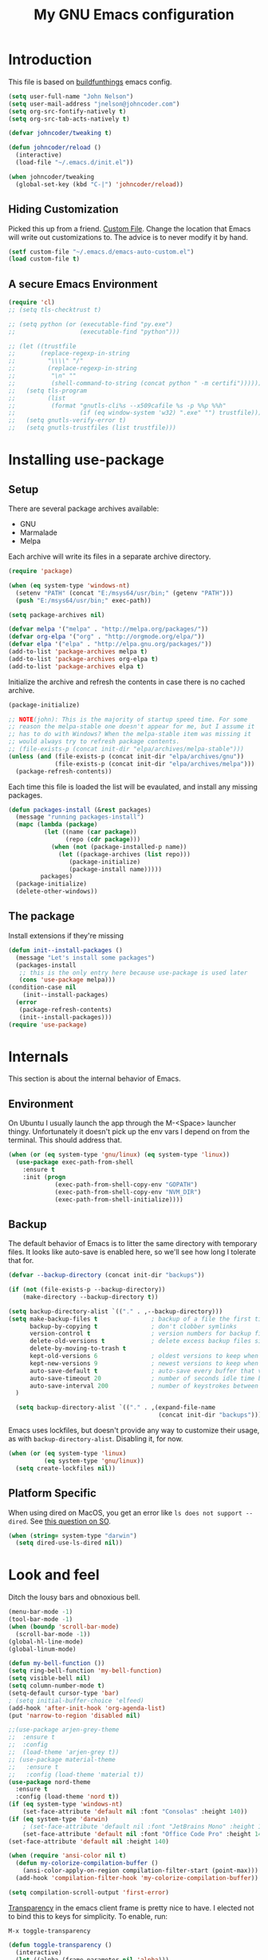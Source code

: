#+TITLE: My GNU Emacs configuration
#+STARTUP: indent
#+OPTIONS: H:5 num:nil tags:nil toc:nil timestamps:t
#+LAYOUT: post
#+DESCRIPTION: Loading emacs configuration using org-babel, based on [[https://gitlab.com/buildfunthings/emacs-config/blob/master/loader.org][buildfunthings]]
#+TAGS: emacs
#+CATEGORIES: editing

* Introduction

This file is based on [[https://gitlab.com/buildfunthings/emacs-config/blob/master/loader.org][buildfunthings]] emacs config.

#+BEGIN_SRC emacs-lisp
  (setq user-full-name "John Nelson")
  (setq user-mail-address "jnelson@johncoder.com")
  (setq org-src-fontify-natively t)
  (setq org-src-tab-acts-natively t)

  (defvar johncoder/tweaking t)

  (defun johncoder/reload ()
    (interactive)
    (load-file "~/.emacs.d/init.el"))

  (when johncoder/tweaking
    (global-set-key (kbd "C-|") 'johncoder/reload))
#+END_SRC

** Hiding Customization

Picked this up from a friend. [[https://www.emacswiki.org/emacs/CustomFile][Custom File]]. Change the location that Emacs will write out customizations to. The advice is to never modify it by hand.

#+BEGIN_SRC emacs-lisp
(setf custom-file "~/.emacs.d/emacs-auto-custom.el")
(load custom-file t)
#+END_SRC
** A secure Emacs Environment

#+BEGIN_SRC emacs-lisp
(require 'cl)
;; (setq tls-checktrust t)

;; (setq python (or (executable-find "py.exe")
;;                  (executable-find "python")))

;; (let ((trustfile
;;       (replace-regexp-in-string
;;         "\\\\" "/"
;;         (replace-regexp-in-string
;;          "\n" ""
;;          (shell-command-to-string (concat python " -m certifi"))))))
;;   (setq tls-program
;;         (list
;;          (format "gnutls-cli%s --x509cafile %s -p %%p %%h"
;;                  (if (eq window-system 'w32) ".exe" "") trustfile)))
;;   (setq gnutls-verify-error t)
;;   (setq gnutls-trustfiles (list trustfile)))
#+END_SRC
* Installing use-package
** Setup
There are several package archives available:
- GNU
- Marmalade
- Melpa

Each archive will write its files in a separate archive directory.

#+BEGIN_SRC emacs-lisp
  (require 'package)

  (when (eq system-type 'windows-nt)
    (setenv "PATH" (concat "E:/msys64/usr/bin;" (getenv "PATH")))
    (push "E:/msys64/usr/bin;" exec-path))
#+END_SRC

#+NAME: credmp-package-infrastructure
#+BEGIN_SRC emacs-lisp
  (setq package-archives nil)

  (defvar melpa '("melpa" . "http://melpa.org/packages/"))
  (defvar org-elpa '("org" . "http://orgmode.org/elpa/"))
  (defvar elpa '("elpa" . "http://elpa.gnu.org/packages/"))
  (add-to-list 'package-archives melpa t)
  (add-to-list 'package-archives org-elpa t)
  (add-to-list 'package-archives elpa t)
#+END_SRC

Initialize the archive and refresh the contents in case there is no cached archive.

#+BEGIN_SRC emacs-lisp
  (package-initialize)

  ;; NOTE(john): This is the majority of startup speed time. For some
  ;; reason the melpa-stable one doesn't appear for me, but I assume it
  ;; has to do with Windows? When the melpa-stable item was missing it
  ;; would always try to refresh package contents.
  ;; (file-exists-p (concat init-dir "elpa/archives/melpa-stable")))
  (unless (and (file-exists-p (concat init-dir "elpa/archives/gnu"))
               (file-exists-p (concat init-dir "elpa/archives/melpa")))
    (package-refresh-contents))
#+END_SRC

Each time this file is loaded the list will be evaulated, and install any missing packages.

#+NAME: credmp-package-installer
#+BEGIN_SRC emacs-lisp
  (defun packages-install (&rest packages)
    (message "running packages-install")
    (mapc (lambda (package)
            (let ((name (car package))
                  (repo (cdr package)))
              (when (not (package-installed-p name))
                (let ((package-archives (list repo)))
                   (package-initialize)
                   (package-install name)))))
           packages)
    (package-initialize)
    (delete-other-windows))
#+END_SRC

** The package

Install extensions if they're missing

#+NAME: credmp-package-installer
#+BEGIN_SRC emacs-lisp
  (defun init--install-packages ()
    (message "Let's install some packages")
    (packages-install
     ;; this is the only entry here because use-package is used later
     (cons 'use-package melpa)))
  (condition-case nil
      (init--install-packages)
    (error
     (package-refresh-contents)
     (init--install-packages)))
  (require 'use-package)
#+END_SRC

* Internals
This section is about the internal behavior of Emacs.

** Environment
On Ubuntu I usually launch the app through the M-<Space> launcher
thingy. Unfortunately it doesn't pick up the env vars I depend on from
the terminal. This should address that.

#+BEGIN_SRC emacs-lisp
  (when (or (eq system-type 'gnu/linux) (eq system-type 'linux))
    (use-package exec-path-from-shell
      :ensure t
      :init (progn
               (exec-path-from-shell-copy-env "GOPATH")
               (exec-path-from-shell-copy-env "NVM_DIR")
               (exec-path-from-shell-initialize))))
#+END_SRC
** Backup

The default behavior of Emacs is to litter the same directory with temporary files. It looks like auto-save is enabled here, so we'll see how long I tolerate that for.

#+BEGIN_SRC emacs-lisp
  (defvar --backup-directory (concat init-dir "backups"))

  (if (not (file-exists-p --backup-directory))
      (make-directory --backup-directory t))

  (setq backup-directory-alist `(("." . ,--backup-directory)))
  (setq make-backup-files t               ; backup of a file the first time it is saved.
        backup-by-copying t               ; don't clobber symlinks
        version-control t                 ; version numbers for backup files
        delete-old-versions t             ; delete excess backup files silently
        delete-by-moving-to-trash t
        kept-old-versions 6               ; oldest versions to keep when a new numbered backup is made (default: 2)
        kept-new-versions 9               ; newest versions to keep when a new numbered backup is made (default: 2)
        auto-save-default t               ; auto-save every buffer that visits a file
        auto-save-timeout 20              ; number of seconds idle time before auto-save (default: 30)
        auto-save-interval 200            ; number of keystrokes between auto-saves (default: 300)
    )

    (setq backup-directory-alist `(("." . ,(expand-file-name
                                            (concat init-dir "backups")))))
#+END_SRC

Emacs uses lockfiles, but doesn't provide any way to customize their usage, as with =backup-directory-alist=. Disabling it, for now.

#+begin_src emacs-lisp
  (when (or (eq system-type 'linux)
            (eq system-type 'gnu/linux))
    (setq create-lockfiles nil))
#+end_src
** Platform Specific
When using dired on MacOS, you get an error like =ls does not support --dired=. See [[https://stackoverflow.com/questions/25125200/emacs-error-ls-does-not-support-dired][this question on SO]].
#+BEGIN_SRC emacs-lisp
(when (string= system-type "darwin")
  (setq dired-use-ls-dired nil))
#+END_SRC
* Look and feel

Ditch the lousy bars and obnoxious bell.

#+BEGIN_SRC emacs-lisp
  (menu-bar-mode -1)
  (tool-bar-mode -1)
  (when (boundp 'scroll-bar-mode)
    (scroll-bar-mode -1))
  (global-hl-line-mode)
  (global-linum-mode)

  (defun my-bell-function ())
  (setq ring-bell-function 'my-bell-function)
  (setq visible-bell nil)
  (setq column-number-mode t)
  (setq-default cursor-type 'bar)
  ; (setq initial-buffer-choice 'elfeed)
  (add-hook 'after-init-hook 'org-agenda-list)
  (put 'narrow-to-region 'disabled nil)
#+END_SRC

#+NAME: credmp-package-installer
#+BEGIN_SRC emacs-lisp
  ;;(use-package arjen-grey-theme
  ;;  :ensure t
  ;;  :config
  ;;  (load-theme 'arjen-grey t))
  ;; (use-package material-theme
  ;;   :ensure t
  ;;   :config (load-theme 'material t))
  (use-package nord-theme
    :ensure t
    :config (load-theme 'nord t))
  (if (eq system-type 'windows-nt)
      (set-face-attribute 'default nil :font "Consolas" :height 140))
  (if (eq system-type 'darwin)
      ; (set-face-attribute 'default nil :font "JetBrains Mono" :height 140))
      (set-face-attribute 'default nil :font "Office Code Pro" :height 140))
  (set-face-attribute 'default nil :height 140)
#+END_SRC

#+BEGIN_SRC emacs-lisp
(when (require 'ansi-color nil t)
  (defun my-colorize-compilation-buffer ()
    (ansi-color-apply-on-region compilation-filter-start (point-max)))
  (add-hook 'compilation-filter-hook 'my-colorize-compilation-buffer))
#+END_SRC

#+BEGIN_SRC emacs-lisp
(setq compilation-scroll-output 'first-error)
#+END_SRC

[[https://www.emacswiki.org/emacs/TransparentEmacs][Transparency]] in the emacs client frame is pretty nice to have. I elected not to bind this to keys for simplicity. To enable, run:

=M-x toggle-transparency=

#+BEGIN_SRC emacs-lisp
(defun toggle-transparency ()
  (interactive)
  (let ((alpha (frame-parameter nil 'alpha)))
    (set-frame-parameter
      nil 'alpha
      (if (eql (cond ((numberp alpha) alpha)
                     ((numberp (cdr alpha)) (cdr alpha))
                     ;; Also handle undocumented (<active> <inactive>) form.
                     ((numberp (cadr alpha)) (cadr alpha)))
               100)
          '(85 . 50) '(100 . 100)))))
#+END_SRC

Emoji support!

#+BEGIN_SRC emacs-lisp
(use-package emojify
  :ensure t
  :init (global-emojify-mode))
#+END_SRC

Powerline

There's an annoying bug on macOS that prevents the separator
characters from using the correct background colors. The bit about
=srgb-colorspace= pertains to fixing that.

#+begin_src emacs-lisp
  (use-package powerline
    :ensure t
    :config (when (eq system-type 'darwin)
              (setq ns-use-srgb-colorspace 1))
    :init (powerline-default-theme))
#+end_src

#+RESULTS:

** Editor
#+BEGIN_SRC emacs-lisp
  (delete-selection-mode)
#+END_SRC

** Moving Around
*** Bookmarks
#+BEGIN_SRC emacs-lisp
  ;; (use-package bm
  ;;   :ensure t
  ;;   :bind (("C-c =" . bm-toggle)
  ;;          ("C-c [" . bm-previous)
  ;;          ("C-c ]" . bm-next)))
#+END_SRC

*** Ivy/Counsel/Swiper

#+BEGIN_SRC emacs-lisp
  (use-package counsel
    :ensure t
    :bind
    (("M-x" . counsel-M-x)
     ("M-y" . counsel-yank-pop)
     :map ivy-minibuffer-map
     ("M-y" . ivy-next-line)))

   (use-package swiper
     ;; :pin melpa-stable
     :diminish ivy-mode
     :ensure t
     :bind*
     (("C-s" . swiper)
      ("C-c C-r" . ivy-resume)
      ("C-x C-f" . counsel-find-file)
      ("C-c h f" . counsel-describe-function)
      ("C-c h v" . counsel-describe-variable)
      ("C-c i u" . counsel-unicode-char)
      ("M-i" . counsel-imenu)
      ("C-c g" . counsel-git)
      ("C-c j" . counsel-git-grep)
      ("C-c k" . counsel-ag)
      ("C-c l" . scounsel-locate))
     :config
     (progn
       (ivy-mode 1)
       (setq ivy-use-virtual-buffers t)
       (define-key read-expression-map (kbd "C-r") #'counsel-expression-history)
       (ivy-set-actions
        'counsel-find-file
        '(("d" (lambda (x) (delete-file (expand-file-name x)))
           "delete"
           )))
       (ivy-set-actions
        'ivy-switch-buffer
        '(("k"
           (lambda (x)
             (kill-buffer x)
             (ivy--reset-state ivy-last))
           "kill")
          ("j"
           ivy--switch-buffer-other-window-action
           "other window")))))

  (use-package counsel-projectile
    :ensure t
    :config
    (counsel-projectile-mode)
    (define-key projectile-mode-map (kbd "C-c p") 'projectile-command-map))

  (use-package ivy-hydra :ensure t)
#+END_SRC
*** Beginning of Line
Defines a different behavior for `C-a`, moving to the first character
instead of the true beginning of the line. If the cursor is already at
the logical beginning of the line it will jump to the actual beginning
of the line. From: [[http://pages.sachachua.com/.emacs.d/Sacha.html#org5564fb9][sachachua.com/.emacs.d]]

#+BEGIN_SRC emacs-lisp
  (defun my/smarter-move-beginning-of-line (arg)
    "Move point back to indentation of beginning of line.

  Move point to the first non-whitespace character on this line.
  If point is already there, move to the beginning of the line.
  Effectively toggle between the first non-whitespace character and
  the beginning of the line.

  If ARG is not nil or 1, move forward ARG - 1 lines first.  If
  point reaches the beginning or end of the buffer, stop there."
    (interactive "^p")
    (setq arg (or arg 1))

    ;; Move lines first
    (when (/= arg 1)
      (let ((line-move-visual nil))
        (forward-line (1- arg))))

    (let ((orig-point (point)))
      (back-to-indentation)
      (when (= orig-point (point))
        (move-beginning-of-line 1))))

  ;; remap C-a to `smarter-move-beginning-of-line'
  (global-set-key [remap move-beginning-of-line]
                  'my/smarter-move-beginning-of-line)
#+END_SRC
*** Misc
#+begin_src emacs-lisp
(use-package smartparens
  :ensure t
  :config (smartparens-global-mode 1))
#+end_src
* Productivity
** Reading
#+BEGIN_SRC emacs-lisp
(use-package nov
  :ensure t
  :config
  (add-to-list 'auto-mode-alist '("\\.epub\\'" . nov-mode)))

(use-package pdf-tools
  :ensure t)
#+END_SRC
** Org
Lately I've been having trouble getting org stuff to compile? I found [[https://emacs.stackexchange.com/a/58672][this answer]] on emacs.stackexchange.com

#+BEGIN_SRC emacs-lisp
(add-to-list 'load-path "~/.emacs.d/elpa/org*")  
(setq load-prefer-newer t)
#+END_SRC

Then, all the usual stuff...

#+BEGIN_SRC emacs-lisp
      (use-package org
        :ensure org-plus-contrib)

  (require 'org-habit)

  ;; (require 'org-drill)
  (use-package org-drill
    :ensure t)

      ;; NOTE(john): Because template expansions are borked?
      ;; SEE: https://github.com/syl20bnr/spacemacs/issues/11798
      (require 'org-tempo)

      (define-key global-map "\C-ca" 'org-agenda)
      (define-key global-map "\C-cc" 'org-capture)
      (define-key global-map "\C-cl" 'org-store-link)

      (setq org-agenda-files (list "~/org"))

      (add-hook 'org-mode-hook 'visual-line-mode)
      (add-hook 'org-mode-hook 'flyspell-mode)
      (add-hook 'org-mode-hook 'org-display-inline-images)

      (defun johncoder/chmod-after-tangle ()
        "Some tangled files are intended to be executed."
        (when (string-suffix-p ".sh" (buffer-file-name))
          (set-file-modes (buffer-file-name) #o755)))
      (add-hook 'org-babel-post-tangle-hook 'johncoder/chmod-after-tangle)

      (setq org-timer-done-hook nil)
      (when (and (eq system-type 'darwin) (not t)) ; NOTE(john): disable this because that sound isn't available
        (add-hook 'org-timer-done-hook
                  (lambda ()
                    (shell-command "afplay -v 5 ~/Downloads/level-up.mp3"))))

      (defun org-drill-all ()
        "Begins an org-drill session using all notes."
        (interactive)
        (org-drill
          (directory-files-recursively "~/org/notes/" "\.org$")))

      (setf org-refile-targets '((org-agenda-files :maxlevel . 2))
            org-startup-indented t
            org-agenda-span 'day
            ;; org-log-into-drawer t
            org-clock-idle-time 10
            org-return-follows-link t
            org-special-ctrl-a/e t
            org-pretty-entities t
            org-pretty-entities-include-sub-superscripts t
            org-agenda-skip-scheduled-if-deadline-is-shown t
            org-drill-learn-fraction 0.3
            org-log-done 'time)
      (add-to-list 'org-modules 'org-habit t)
      (setq org-habit-graph-column 80)
      (use-package gnuplot
        :ensure t)
      (org-babel-do-load-languages
        'org-babel-load-languages
        '((dot . t)
          (lisp . t)
          (ruby . t)
          (python . t)
          (restclient . t)
          (js . t)
          (gnuplot . t)
          (shell . t)
          (plantuml . t)))
      (setq org-confirm-babel-evaluate nil)

      (setq org-plantuml-jar-path
          (expand-file-name "~/Downloads/plantuml.jar"))

      (use-package elfeed
        :ensure t)
      (require 'elfeed)
      (use-package elfeed-org
        :ensure t)

      (use-package elfeed-goodies
        :ensure t)

      ;; (require 'elfeed-org)
      ;; (require 'elfeed-goodies)
      (elfeed-org)
      (elfeed-goodies/setup)
      (setq rmh-elfeed-org-files '("~/org/rss.org"))
      (setf elfeed-db-directory "~/org/elfeed-db")
      (setf elfeed-goodies/entry-pane-position 'bottom)

      (use-package org-roam
        :ensure t
        :hook (after-init . org-roam-mode)
        :config (setq org-roam-directory "~/org/roam"))
#+END_SRC

#+RESULTS:
: bottom

** Capture Templates

| Placeholder | Description                 |
|-------------+-----------------------------|
| %U          | Inactive timestamp          |
| ~%^{Name}~  | Prompt for something        |
| %a          | Annotation (org-store-link) |
| %i          | Active region               |
| %?          | Cursor ending location      |

#+BEGIN_SRC emacs-lisp
(setq org-capture-templates
  '(
     ("a" "Agenda Item"           entry (file+headline "~/org/agenda.org" "inbox") "* TODO %?\nSCHEDULED: %T\n")
     ("c" "Clock item"            item  (clock) "  - %i%?")
     ("p" "Pager Duty Log Item"   plain (file+headline "~/org/pagerduty.org" "Log")  "** %U by @johncoder %^g\n%?" :prepend t :kill-buffer t)
     ("w" "Work Note"             entry (file+headline "~/org/work.org" "inbox") "* TODO %?\n")
     ("r" "Work Note (reference)" entry (file+headline "~/org/work.org" "inbox") "* TODO %?\n%a\n")
     ("j" "Append journal entry"  entry (file+datetree "~/org/journal.org")      "* %U %^{Title}\n%?")
     ("t" "Micro Blog Entry"      plain (file+headline "~/org/micro-blog.org" "Micro Blog")   "** %U by @johncoder %^g\n%?" :prepend t :kill-buffer t)
     ("f" "Flash Card"            entry (file+headline "~/org/notes/inbox.org" "new") "* Flash Card: %^{Title} :drill:\n%^{Question}\n\n** Answer\nLINK: %a\n\n#+BEGIN_QUOTE\n%i\n#+END_QUOTE")
        ))
#+END_SRC

** Quick Tools
In the web development world it's pretty common to use uuids, and while working in documentation or sample code it has been helpful to generate sample values.
#+BEGIN_SRC emacs-lisp
(require 'org-id)
(defun uuid ()
  "Inserts a uuid"
  (interactive)
  (insert (org-id-uuid)))
#+END_SRC

* Version Control

#+NAME: magit
#+BEGIN_SRC emacs-lisp
  (use-package magit
    :ensure t
    :config
    (global-set-key (kbd "C-c m") 'magit-status))
#+END_SRC

* Programming
** General
Nix

#+BEGIN_SRC emacs-lisp
  (use-package nix-mode
    :ensure t
    :mode "\\.nix\\'")
#+END_SRC

#+BEGIN_SRC emacs-lisp
;; Colorful Markers
(setq fixme-modes '(c++-mode c-mode emacs-lisp-mode js2-mode go-mode python-mode rjsx-mode))
(make-face 'font-lock-fixme-face)
(make-face 'font-lock-study-face)
(make-face 'font-lock-important-face)
(make-face 'font-lock-question-face)
(make-face 'font-lock-note-face)
(make-face 'font-lock-see-face)
(mapc (lambda (mode)
        (font-lock-add-keywords
         mode
         '(("\\<\\(TODO\\)" 1 'font-lock-fixme-face t)
           ("\\<\\(STUDY\\)" 1 'font-lock-study-face t)
           ("\\<\\(IMPORTANT\\)" 1 'font-lock-important-face t)
           ("\\<\\(QUESTION\\)" 1 'font-lock-question-face t)
           ("\\<\\(SEE\\)" 1 'font-lock-see-face t)
           ("\\<\\(NOTE\\)" 1 'font-lock-note-face t))))
      fixme-modes)
(modify-face 'font-lock-fixme-face "#D64C2A" nil nil t nil t nil nil)
(modify-face 'font-lock-study-face "Yellow" nil nil t nil t nil nil)
(modify-face 'font-lock-important-face "Yellow" nil nil t nil t nil nil)
(modify-face 'font-lock-question-face "#ffa500" nil nil t nil t nil nil)
(modify-face 'font-lock-see-face "#88C9F0" nil nil t nil t nil nil)
(modify-face 'font-lock-note-face "#8ABB93" nil nil t nil t nil nil)
#+END_SRC

*Flycheck Mode*

#+BEGIN_SRC emacs-lisp
(use-package flycheck
  :ensure t
  :init (global-flycheck-mode))
#+END_SRC


*Company Mode*

#+BEGIN_SRC emacs-lisp
  (use-package company
    :ensure t
    :init (add-hook 'after-init-hook 'global-company-mode))
  (when (eq system-type 'gnu/linux)
    (setq lsp-keymap-prefix "C-;"))
  (use-package lsp-mode
    :ensure t
    :hook ((go-mode . lsp))
    :commands lsp)
  (use-package company-lsp
    :ensure t)
#+END_SRC

#+RESULTS:

*Web Mode*

#+BEGIN_SRC emacs-lisp
  (use-package web-mode
    :ensure t
    :config
    (add-to-list 'auto-mode-alist '("\\.html?\\'" . web-mode))
    (add-to-list 'auto-mode-alist '("\\.hbs?\\'" . web-mode))
    (add-to-list 'auto-mode-alist '("\\.as[cp]x?\\'" . web-mode))
    (add-to-list 'auto-mode-alist '("\\.(cs|vb)*html?\\'" . web-mode))
    (setq web-mode-enable-auto-closing t)
    (setq web-mode-enable-auto-quoting t)
    (setq web-mode-markup-indent-offset 2))
#+END_SRC
** restclient
#+BEGIN_SRC emacs-lisp
  (use-package restclient
    :ensure t)
  (use-package ob-restclient
    :ensure t)
#+END_SRC
** dumb jump
#+BEGIN_SRC emacs-lisp
  (use-package dumb-jump
    :ensure t
    :config
    (global-set-key (kbd "<f12>") 'dumb-jump-go)
    (global-set-key (kbd "C-=") 'dumb-jump-go)
    (global-set-key (kbd "C-S-<f12>") 'pop-tag-mark)
    (global-set-key (kbd "C-+") 'pop-tag-mark))
#+END_SRC

** Go
Go comes with an emacs package to invoke their [[https://github.com/golang/lint#emacs][linter]]!

#+BEGIN_SRC emacs-lisp
(add-to-list 'load-path
    (concat (getenv "GOPATH")
            "/src/golang.org/x/lint/misc/emacs"))
(add-to-list 'load-path
    (concat (getenv "HOME")
            "/go/src/golang.org/x/lint/misc/emacs"))
(require 'golint)
#+END_SRC

Go Mode

#+BEGIN_SRC emacs-lisp
  (use-package go-guru
    :ensure t)

  (defun jrn-go-mode-hook ()
    ;; TODO(john): Check and see if I really want to do this...
    (if (executable-find "goimports")
        (setq gofmt-command "goimports"))

    (add-hook 'before-save-hook 'gofmt-before-save)

    (setq imenu-generic-expression
        '(("type" "^[ \t]*type *\\([^ \t\n\r\f]*[ \t]*\\(struct\\|interface\\)\\)" 1)
          ("func" "^func *\\(.*\\)" 1)))

    (use-package gotest
      :ensure t
      :bind (("C-c , f" . go-test-current-file)
             ("C-c , t" . go-test-current-test)
             ("C-c , p" . go-test-current-project)))

    ;; SEE(john): https://melpa.org/#/go-guru
    ;; SEE(john): These are the keybindings...
    ;; https://github.com/dominikh/go-mode.el/blob/1bbe1d0cb88564e6c5b74ccd78ab87a8b9998374/go-guru.el#L106-L118
    (go-guru-hl-identifier-mode)

    (local-set-key (kbd "s-.") 'godef-jump)
    (local-set-key (kbd "s->") 'pop-tag-mark)
    (setq tab-width 4))

  (use-package go-mode
    :ensure t
    :hook (go-mode . jrn-go-mode-hook))

  (use-package flycheck-golangci-lint
    :ensure t
    :hook (go-mode . flycheck-golangci-lint-setup))
  (use-package company-go
    :ensure t
    :hook (go-mode . (lambda ()
                       (set (make-local-variable 'company-backends) '(company-go))
                       (company-mode))))
#+END_SRC

Here's an annoying one! Go's module files will open with the mode used
for the =Modula-2= programming language. I don't see myself using
that, so seems fitting to hijack this to be something sensible, like
=fundamental-mode=!

#+begin_src emacs-lisp
(add-to-list 'auto-mode-alist '("\\.mod" . fundamental-mode))
#+end_src
** Emacs Lisp
#+BEGIN_SRC emacs-lisp
  (setq c-default-style "bsd"
        c-basic-offset 4
        tab-width 4
        indent-tabs-mode nil)
#+END_SRC
** Lisp
#+BEGIN_SRC emacs-lisp
(use-package slime
  :ensure t)

(use-package clojure-mode
  :ensure cider)

(let ((quicklisp-filename "~/quicklisp/slime-helper.el"))
  (when (file-exists-p quicklisp-filename)
    (load (expand-file-name quicklisp-filename)))
    (setq inferior-lisp-program "/usr/bin/sbcl"))
#+END_SRC
** Python
#+BEGIN_SRC emacs-lisp
  ;(setq python-shell-interpreter "nix-shell python")
  (use-package python-info
    :ensure t)
  (setq python-shell-completion-native-enable nil)
#+END_SRC

** Ruby
Rake

#+begin_src emacs-lisp
(use-package rake
  :ensure t
  :config
  (eval-after-load 'projectile
    '(setq rake-completion-system projectile-completion-system)))
#+end_src
** C/C++
Make emacs behave for C

#+BEGIN_SRC emacs-lisp
  (add-hook 'c-mode-common-hook
            '(lambda ()
               (progn (c-set-style "bsd" nil)
                      (setq c-basic-offset 4))))
#+END_SRC

** C#

#+BEGIN_SRC emacs-lisp
  (use-package csharp-mode
    :ensure t)
#+END_SRC

** F#
#+BEGIN_SRC emacs-lisp
;; (use-package fsharp-mode
;;   :ensure t)
#+END_SRC
** JavaScript
Super annoying, but whenever you see these compiler warnings:

#+BEGIN_QUOTE
Warning (bytecomp): ‘beginning-of-buffer’ is for interactive use only;
use ‘(goto-char (point-min))’ instead.
Warning (bytecomp): ‘replace-string’ is for interactive use only; use
‘search-forward’ and ‘replace-match’ instead.
#+END_QUOTE

See [[https://github.com/jsx/jsx-mode.el/pull/15/files][PR to fix these warnings]]

I just went in and made the changes to =jsx-mode.el=.

#+BEGIN_SRC emacs-lisp
;;  (use-package jsx-mode
;;    :ensure t)
;;  (add-hook 'js-mode-hook (lambda () (setq js-indent-level 2)))
;;  (add-hook 'js2-mode-hook (lambda () (setq js2-basic-offset 2)))
#+END_SRC

React!

#+BEGIN_SRC emacs-lisp
  (use-package rjsx-mode
    :ensure t)
  (add-hook 'rjsx-mode-hook
    (lambda ()
      (setq indent-tabs-mode nil) ;;Use space instead of tab
      (setq js-indent-level 2) ;;space width is 2 (default is 4)
      (setq js2-strict-missing-semi-warning nil)))
  (add-to-list 'auto-mode-alist '("\\/.*\\.js\\'" . rjsx-mode))
#+END_SRC

*Typescript*

TODO(john): Dig in!

#+BEGIN_SRC emacs-lisp
  ;; (use-package tide
  ;;   :ensure t
  ;;   :after (typescript-mode company flycheck)
  ;;   :hook ((typescript-mode . tide-setup)
  ;;          (typescript-mode . tide-hl-identifier-mode)
  ;;          (before-save . tide-format-before-save)))
#+END_SRC

#+BEGIN_SRC emacs-lisp
  (use-package flow-minor-mode
    :ensure t
    :hook (add-hook 'js2-mode-hook 'flow-minor-enable-automatically))
#+END_SRC

#+RESULTS:
| flow-minor-mode |

** PostgreSQL
In the past I have used [[https://www.pgadmin.org/][pgAdmin]], but I want something right in emacs.

The default connection prompts do not include a port number, thus include it ([[https://stackoverflow.com/questions/12613/specify-a-port-number-in-emacs-sql-mysql][source]]):

#+BEGIN_SRC emacs-lisp
  ;; (use-package sql-postgres
  ;;  :ensure t
  ;;  :init
  ;;  (progn
  ;;    (require 'sql)
  ;;    (add-to-list 'sql-postgres-login-params '(port))))
  (require 'sql)
  (add-to-list 'sql-postgres-login-params '(port))
#+END_SRC

** Docker
This was immediately helpful in managing docker containers from within emacs. 10/10, so far!
#+BEGIN_SRC emacs-lisp
  (use-package docker
    :ensure t)
  (use-package dockerfile-mode
    :ensure t)
  (use-package docker-tramp
    :ensure t)
  (use-package kubel
    :ensure t)
#+END_SRC

** SQL

#+BEGIN_SRC emacs-lisp
  (add-hook 'sql-interactive-mode-hook (lambda ()
                                           (toggle-truncate-lines t)))
#+END_SRC
** Varnish
#+BEGIN_SRC emacs-lisp
  ;; (use-package vcl-mode
  ;;   :ensure t)
#+END_SRC
** YAML
#+BEGIN_SRC emacs-lisp
(use-package yaml-mode
  :ensure t)
#+END_SRC
* Key bindings
** Other Window
#+BEGIN_SRC emacs-lisp
  (defun other-window-prev ()
    (interactive)
    (other-window) -1)
#+END_SRC

#+begin_src emacs-lisp
(winner-mode 1)
#+end_src
** Set
#+BEGIN_SRC emacs-lisp
  (global-set-key (kbd "C-<tab>") 'other-window)
  (global-set-key (kbd "C-S-<tab>") 'other-window-prev)
  (global-set-key (kbd "<f5>") 'compile)
  (global-set-key (kbd "s-i") 'compile)
  (global-set-key (kbd "C-<f5>") 'next-error)
  (global-set-key (kbd "C-S-<f5>") 'previous-error)
  (global-set-key (kbd "M-n") 'next-error)
  (global-set-key (kbd "M-p") 'previous-error)
  (global-set-key (kbd "C-`") 'rgrep)
  (global-set-key (kbd "<f1>") 'ff-find-other-file)
#+END_SRC
